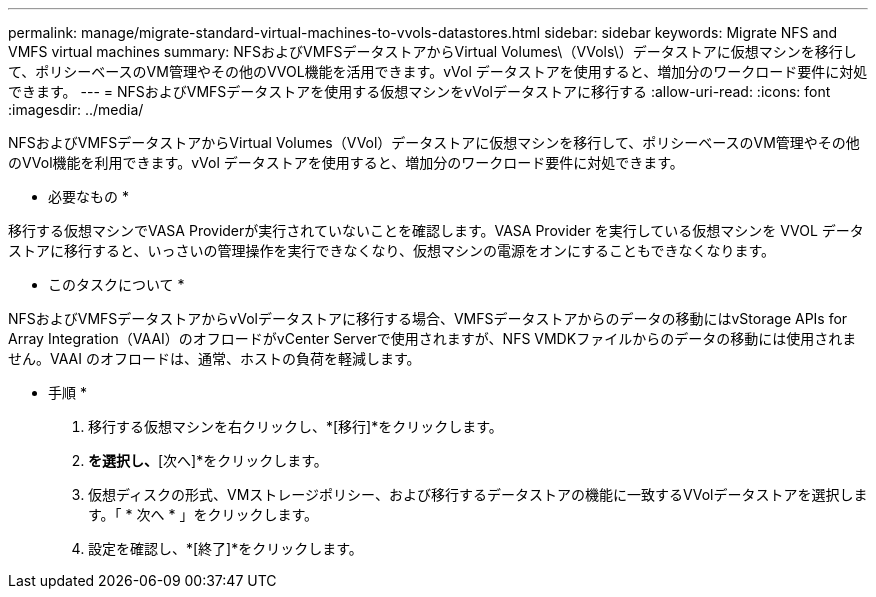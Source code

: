 ---
permalink: manage/migrate-standard-virtual-machines-to-vvols-datastores.html 
sidebar: sidebar 
keywords: Migrate NFS and VMFS virtual machines 
summary: NFSおよびVMFSデータストアからVirtual Volumes\（VVols\）データストアに仮想マシンを移行して、ポリシーベースのVM管理やその他のVVOL機能を活用できます。vVol データストアを使用すると、増加分のワークロード要件に対処できます。 
---
= NFSおよびVMFSデータストアを使用する仮想マシンをvVolデータストアに移行する
:allow-uri-read: 
:icons: font
:imagesdir: ../media/


[role="lead"]
NFSおよびVMFSデータストアからVirtual Volumes（VVol）データストアに仮想マシンを移行して、ポリシーベースのVM管理やその他のVVol機能を利用できます。vVol データストアを使用すると、増加分のワークロード要件に対処できます。

* 必要なもの *

移行する仮想マシンでVASA Providerが実行されていないことを確認します。VASA Provider を実行している仮想マシンを VVOL データストアに移行すると、いっさいの管理操作を実行できなくなり、仮想マシンの電源をオンにすることもできなくなります。

* このタスクについて *

NFSおよびVMFSデータストアからvVolデータストアに移行する場合、VMFSデータストアからのデータの移動にはvStorage APIs for Array Integration（VAAI）のオフロードがvCenter Serverで使用されますが、NFS VMDKファイルからのデータの移動には使用されません。VAAI のオフロードは、通常、ホストの負荷を軽減します。

* 手順 *

. 移行する仮想マシンを右クリックし、*[移行]*をクリックします。
. [ストレージのみを変更]*を選択し、*[次へ]*をクリックします。
. 仮想ディスクの形式、VMストレージポリシー、および移行するデータストアの機能に一致するVVolデータストアを選択します。「 * 次へ * 」をクリックします。
. 設定を確認し、*[終了]*をクリックします。

